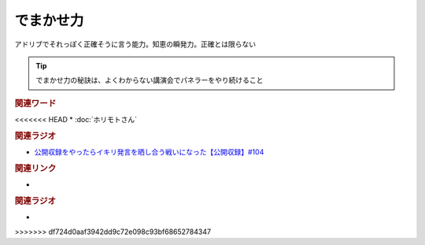 でまかせ力
==========================================
.. glossary::
    でまかせ力 : て

アドリブでそれっぽく正確そうに言う能力。知恵の瞬発力。正確とは限らない

.. tip:: 
  でまかせ力の秘訣は、よくわからない講演会でパネラーをやり続けること

.. rubric:: 関連ワード
<<<<<<< HEAD
* :doc:`ホリモトさん` 

.. rubric:: 関連ラジオ
* `公開収録をやったらイキリ発言を晒し合う戦いになった【公開収録】#104`_

.. _公開収録をやったらイキリ発言を晒し合う戦いになった【公開収録】#104: https://www.youtube.com/watch?v=2AxuPKW8aUw
=======
* 

.. rubric:: 関連リンク
* 

.. rubric:: 関連ラジオ
* 
>>>>>>> df724d0aaf3942dd9c72e098c93bf68652784347
